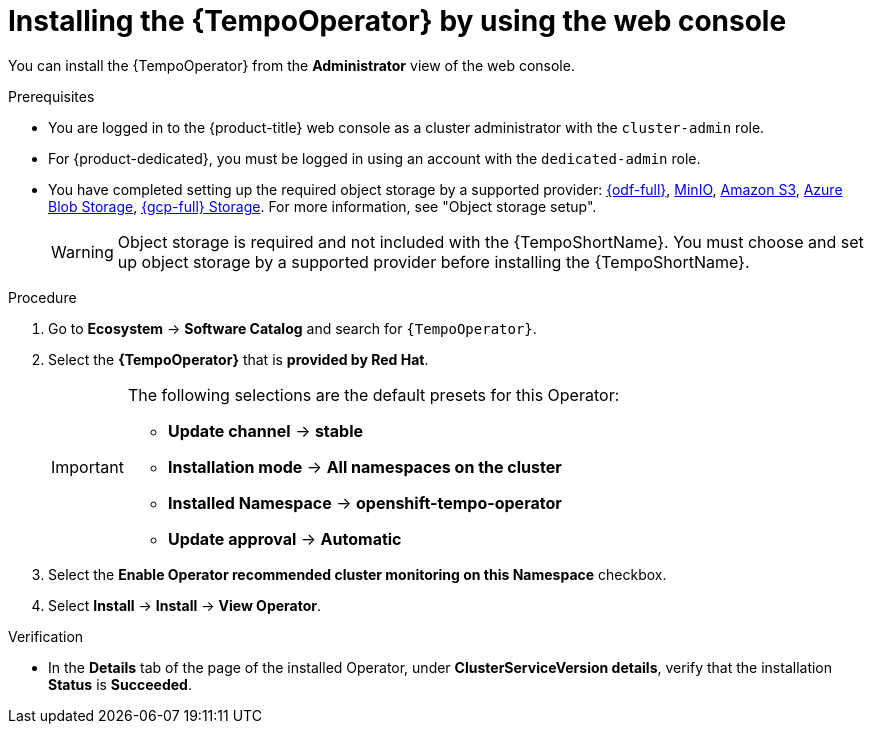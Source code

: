 // Module included in the following assemblies:
//
// * observability/distr_tracing/distr-tracing-tempo-installing.adoc

:_mod-docs-content-type: PROCEDURE
[id="distr-tracing-tempo-install-web-console_{context}"]
= Installing the {TempoOperator} by using the web console

You can install the {TempoOperator} from the *Administrator* view of the web console.

.Prerequisites

* You are logged in to the {product-title} web console as a cluster administrator with the `cluster-admin` role.

* For {product-dedicated}, you must be logged in using an account with the `dedicated-admin` role.

* You have completed setting up the required object storage by a supported provider: link:https://www.redhat.com/en/technologies/cloud-computing/openshift-data-foundation[{odf-full}], link:https://min.io/[MinIO], link:https://aws.amazon.com/s3/[Amazon S3], link:https://azure.microsoft.com/en-us/products/storage/blobs/[Azure Blob Storage], link:https://cloud.google.com/storage/[{gcp-full} Storage]. For more information, see "Object storage setup".
+
[WARNING]
====
Object storage is required and not included with the {TempoShortName}. You must choose and set up object storage by a supported provider before installing the {TempoShortName}.
====

.Procedure

. Go to *Ecosystem* -> *Software Catalog* and search for `{TempoOperator}`.

. Select the *{TempoOperator}* that is *provided by Red Hat*.
+
[IMPORTANT]
====
The following selections are the default presets for this Operator:

* *Update channel* -> *stable*
* *Installation mode* -> *All namespaces on the cluster*
* *Installed Namespace* -> *openshift-tempo-operator*
* *Update approval* -> *Automatic*
====

. Select the *Enable Operator recommended cluster monitoring on this Namespace* checkbox.

. Select *Install* -> *Install* -> *View Operator*.

.Verification

* In the *Details* tab of the page of the installed Operator, under *ClusterServiceVersion details*, verify that the installation *Status* is *Succeeded*.
